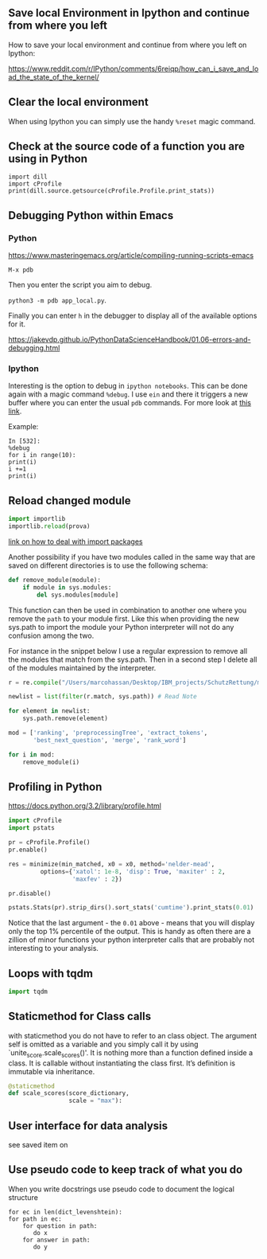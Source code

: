 #+BEGIN_COMMENT
.. title: Some Handy Python Tricks 
.. slug: handy-python-packages
.. date: 2020-04-14 15:15:50 UTC+02:00
.. tags: Python, programming
.. category: 
.. link: 
.. description: 
.. type: text
.. status: private
#+END_COMMENT

** Save local Environment in Ipython and continue from where you left

 How to save your local environment and continue from where you left on
 Ipython:

 [[https://www.reddit.com/r/IPython/comments/6reiqp/how_can_i_save_and_load_the_state_of_the_kernel/]]

** Clear the local environment

   When using Ipython you can simply use the handy =%reset= magic command.

** Check at the source code of a function you are using in Python

 #+BEGIN_SRC ipython :session :ipyfile  :exports both
 import dill
 import cProfile
 print(dill.source.getsource(cProfile.Profile.print_stats))
 #+END_SRC

** Debugging Python within Emacs

*** Python

  [[https://www.masteringemacs.org/article/compiling-running-scripts-emacs]]

  =M-x pdb= 

  Then you enter the script you aim to debug.

  =python3 -m pdb app_local.py=.

  Finally you can enter =h= in the debugger to display all of the
  available options for it.

  https://jakevdp.github.io/PythonDataScienceHandbook/01.06-errors-and-debugging.html

*** Ipython

    Interesting is the option to debug in =ipython notebooks=. This
    can be done again with a magic command =%debug=. I use =ein= and
    there it triggers a new buffer where you can enter the usual =pdb=
    commands. For more look at [[https://paris-swc.github.io/python-testing-debugging-profiling/07-debugging-post-mortem.html][this link]].

    Example:

    #+begin_example
    In [532]:
    %debug
    for i in range(10):
	print(i)
	i +=1
	print(i)
    #+end_example    


** Reload changed module

#+begin_src python
import importlib
importlib.reload(prova)
#+end_src

[[https://chrisyeh96.github.io/2017/08/08/definitive-guide-python-imports.html][link on how to deal with import packages]]

Another possibility if you have two modules called in the same way
that are saved on different directories is to use the following
schema:

#+begin_src python
def remove_module(module):
    if module in sys.modules:  
        del sys.modules[module]
#+end_src

This function can then be used in combination to another one where you
remove the =path= to your module first. Like this when providing the
new sys.path to import the module your Python interpreter will not do
any confusion among the two.

For instance in the snippet below I use a regular expression to remove
all the modules that match from the sys.path. Then in a second step I
delete all of the modules maintained by the interpreter.

#+begin_src python
r = re.compile("/Users/marcohassan/Desktop/IBM_projects/SchutzRettung/module-analytics/app/src/algorithms/.*")

newlist = list(filter(r.match, sys.path)) # Read Note

for element in newlist:
    sys.path.remove(element)

mod = ['ranking', 'preprocessingTree', 'extract_tokens',
       'best_next_question', 'merge', 'rank_word']

for i in mod:
    remove_module(i)
#+end_src

** Profiling in Python

[[https://docs.python.org/3.2/library/profile.html]]

#+begin_src python
import cProfile
import pstats

pr = cProfile.Profile()
pr.enable()
 
res = minimize(min_matched, x0 = x0, method='nelder-mead', 
         options={'xatol': 1e-8, 'disp': True, 'maxiter' : 2,
                  'maxfev' : 2})
 
pr.disable()
 
pstats.Stats(pr).strip_dirs().sort_stats('cumtime').print_stats(0.01)

#+end_src

Notice that the last argument - the =0.01= above - means that you will
display only the top 1% percentile of the output. This is handy as
often there are a zillion of minor functions your python interpreter
calls that are probably not interesting to your analysis.

** Loops with tqdm

#+begin_src python
import tqdm 

#+end_src

** Staticmethod for Class calls

with staticmethod you do not have to refer to an class
object. The argument self is omitted as a variable and you
simply call it by using `unite_score.scale_scores()'. It is
nothing more than a function defined inside a class. It is
callable without instantiating the class first. It’s definition
is immutable via inheritance.

#+begin_src python
@staticmethod
def scale_scores(score_dictionary,
                 scale = "max"):
#+end_src

** User interface for data analysis

see saved item on 
** Use pseudo code to keep track of what you do

    When you write docstrings use pseudo code to document the logical
    structure

    #+begin_example
    for ec in len(dict_levenshtein):
	for path in ec:
	    for question in path:
	       do x
	    for answer in path:
	       do y
    #+end_example

